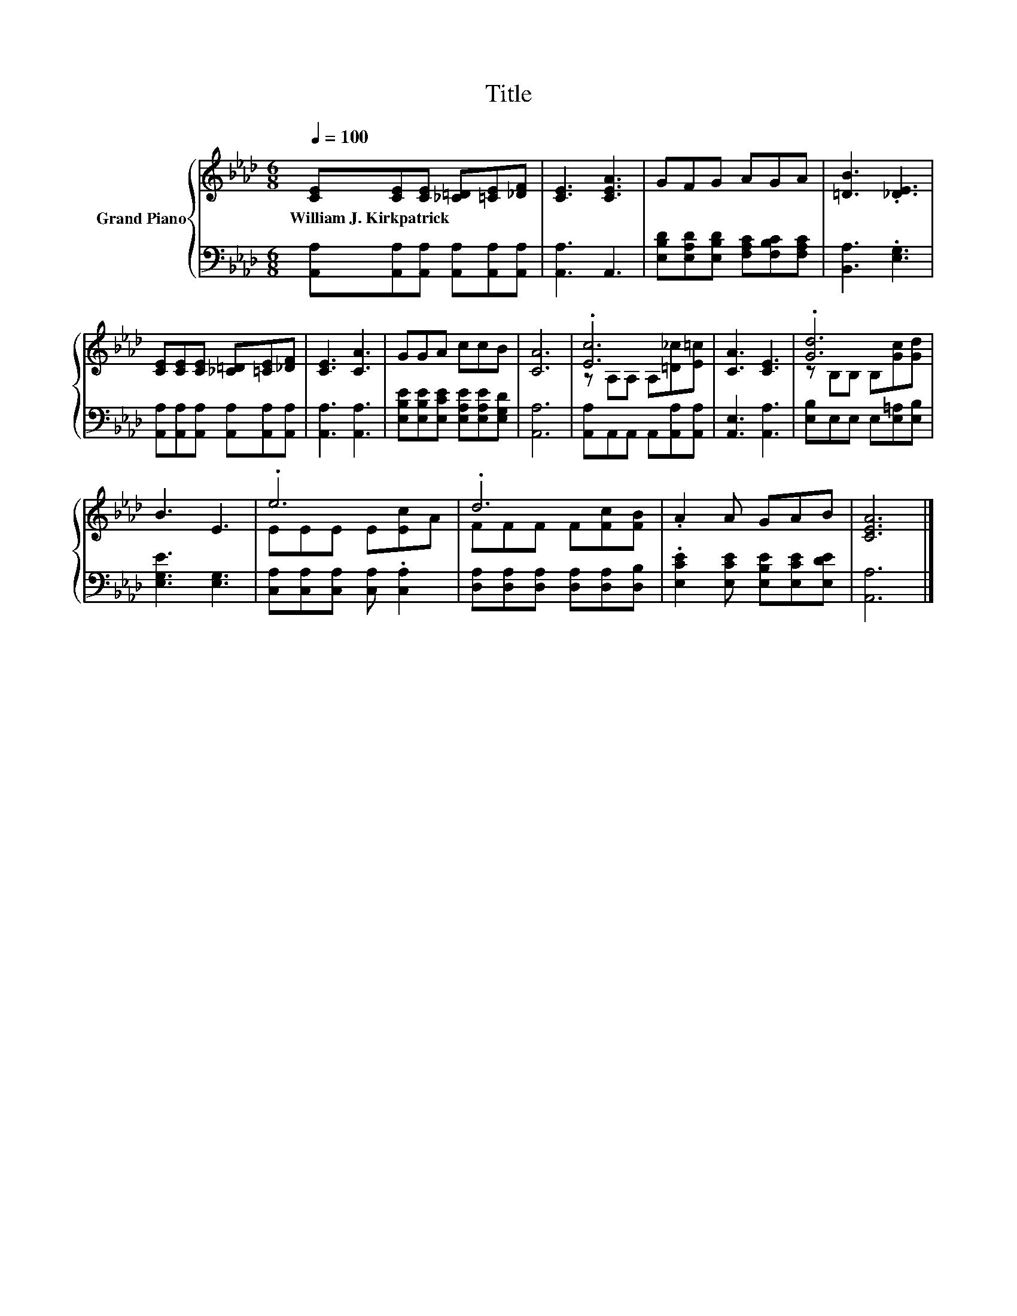 X:1
T:Title
%%score { ( 1 3 ) | 2 }
L:1/8
Q:1/4=100
M:6/8
K:Ab
V:1 treble nm="Grand Piano"
V:3 treble 
V:2 bass 
V:1
 [CE][CE][CE] [_C=D][=CE][_DF] | [CE]3 [CEA]3 | GFG AGA | [=DB]3 .[_DE]3 | %4
w: William~J.~Kirkpatrick * * * * *||||
 [CE][CE][CE] [_C=D][=CE][_DF] | [CE]3 [CA]3 | GGA ccB | [CA]6 | .[Ec]6 | [CA]3 [CE]3 | .[Gd]6 | %11
w: |||||||
 B3 E3 | .e6 | .d6 | .A2 A GAB | [CEA]6 |] %16
w: |||||
V:2
 [A,,A,][A,,A,][A,,A,] [A,,A,][A,,A,][A,,A,] | [A,,A,]3 A,,3 | %2
 [E,B,D][E,A,D][E,B,D] [F,A,C][F,B,C][F,A,C] | [B,,A,]3 .[E,G,]3 | %4
 [A,,A,][A,,A,][A,,A,] [A,,A,][A,,A,][A,,A,] | [A,,A,]3 [A,,A,]3 | %6
 [E,B,E][E,B,E][E,CE] [E,A,E][E,A,E][E,G,D] | [A,,A,]6 | [A,,A,]A,,A,, A,,[A,,A,][A,,A,] | %9
 [A,,E,]3 [A,,A,]3 | [E,B,]E,E, E,[E,=A,][E,B,] | [E,G,E]3 [E,G,]3 | %12
 [C,A,][C,A,][C,A,] [C,A,] .[C,A,]2 | [D,A,][D,A,][D,A,] [D,A,][D,A,][D,B,] | %14
 .[E,CE]2 [E,CE] [E,B,E][E,CE][E,DE] | [A,,A,]6 |] %16
V:3
 x6 | x6 | x6 | x6 | x6 | x6 | x6 | x6 | z A,A, A,[=D_c][E=c] | x6 | z B,B, B,[Gc][Gd] | x6 | %12
 EEE E[Ec]A | FFF F[Fc][FB] | x6 | x6 |] %16

